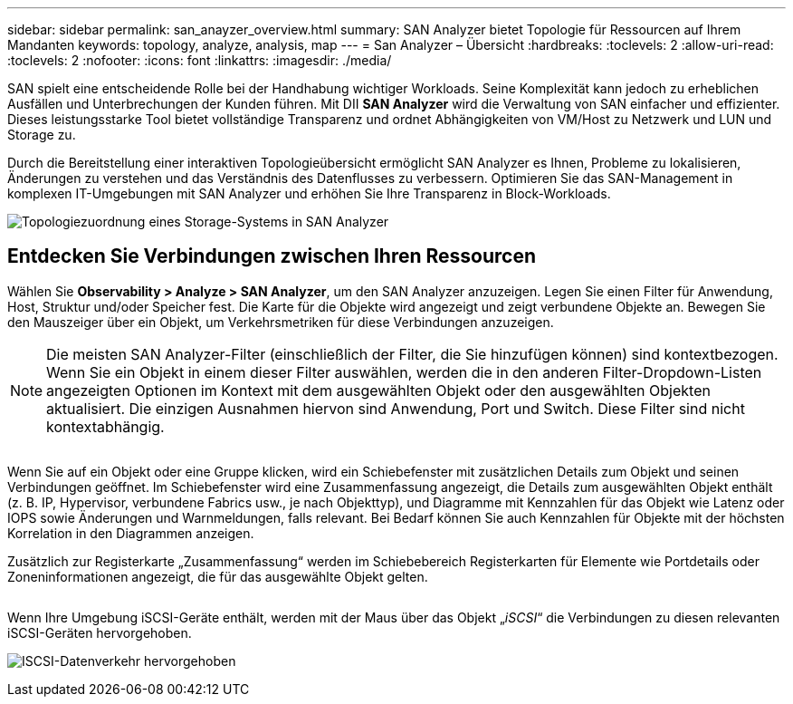 ---
sidebar: sidebar 
permalink: san_anayzer_overview.html 
summary: SAN Analyzer bietet Topologie für Ressourcen auf Ihrem Mandanten 
keywords: topology, analyze, analysis, map 
---
= San Analyzer – Übersicht
:hardbreaks:
:toclevels: 2
:allow-uri-read: 
:toclevels: 2
:nofooter: 
:icons: font
:linkattrs: 
:imagesdir: ./media/


[role="lead"]
SAN spielt eine entscheidende Rolle bei der Handhabung wichtiger Workloads. Seine Komplexität kann jedoch zu erheblichen Ausfällen und Unterbrechungen der Kunden führen. Mit DII *SAN Analyzer* wird die Verwaltung von SAN einfacher und effizienter. Dieses leistungsstarke Tool bietet vollständige Transparenz und ordnet Abhängigkeiten von VM/Host zu Netzwerk und LUN und Storage zu.

Durch die Bereitstellung einer interaktiven Topologieübersicht ermöglicht SAN Analyzer es Ihnen, Probleme zu lokalisieren, Änderungen zu verstehen und das Verständnis des Datenflusses zu verbessern. Optimieren Sie das SAN-Management in komplexen IT-Umgebungen mit SAN Analyzer und erhöhen Sie Ihre Transparenz in Block-Workloads.

image:san_analyzer_example_with_panel.png["Topologiezuordnung eines Storage-Systems in SAN Analyzer"]



== Entdecken Sie Verbindungen zwischen Ihren Ressourcen

Wählen Sie *Observability > Analyze > SAN Analyzer*, um den SAN Analyzer anzuzeigen. Legen Sie einen Filter für Anwendung, Host, Struktur und/oder Speicher fest. Die Karte für die Objekte wird angezeigt und zeigt verbundene Objekte an. Bewegen Sie den Mauszeiger über ein Objekt, um Verkehrsmetriken für diese Verbindungen anzuzeigen.


NOTE: Die meisten SAN Analyzer-Filter (einschließlich der Filter, die Sie hinzufügen können) sind kontextbezogen. Wenn Sie ein Objekt in einem dieser Filter auswählen, werden die in den anderen Filter-Dropdown-Listen angezeigten Optionen im Kontext mit dem ausgewählten Objekt oder den ausgewählten Objekten aktualisiert. Die einzigen Ausnahmen hiervon sind Anwendung, Port und Switch. Diese Filter sind nicht kontextabhängig.

image:san_analyzer_traffic_metrics.png[""]

Wenn Sie auf ein Objekt oder eine Gruppe klicken, wird ein Schiebefenster mit zusätzlichen Details zum Objekt und seinen Verbindungen geöffnet. Im Schiebefenster wird eine Zusammenfassung angezeigt, die Details zum ausgewählten Objekt enthält (z. B. IP, Hypervisor, verbundene Fabrics usw., je nach Objekttyp), und Diagramme mit Kennzahlen für das Objekt wie Latenz oder IOPS sowie Änderungen und Warnmeldungen, falls relevant. Bei Bedarf können Sie auch Kennzahlen für Objekte mit der höchsten Korrelation in den Diagrammen anzeigen.

Zusätzlich zur Registerkarte „Zusammenfassung“ werden im Schiebebereich Registerkarten für Elemente wie Portdetails oder Zoneninformationen angezeigt, die für das ausgewählte Objekt gelten.

image:san_analyzer_slideout_example.png[""]

Wenn Ihre Umgebung iSCSI-Geräte enthält, werden mit der Maus über das Objekt „_iSCSI_“ die Verbindungen zu diesen relevanten iSCSI-Geräten hervorgehoben.

image:san_analyzer_iscsi_traffic.png["ISCSI-Datenverkehr hervorgehoben"]
